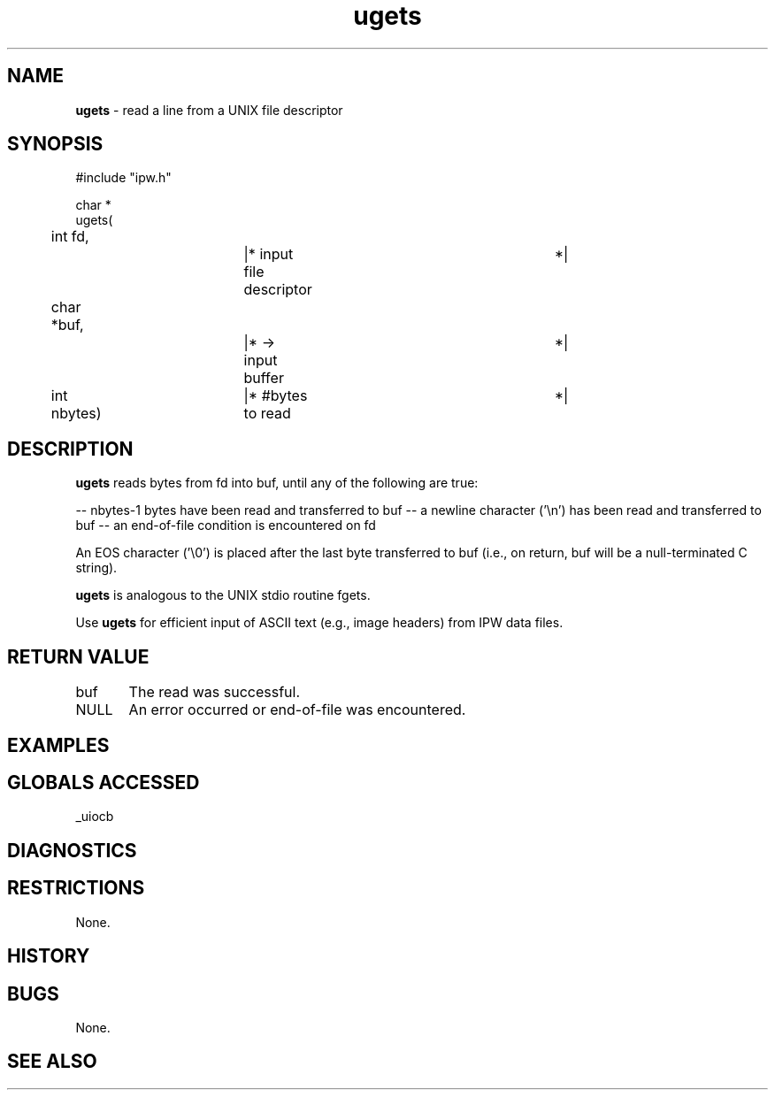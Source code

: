.TH "ugets" "3" "5 November 2015" "IPW v2" "IPW Library Functions"
.SH NAME
.PP
\fBugets\fP - read a line from a UNIX file descriptor
.SH SYNOPSIS
.sp
.nf
.ft CR
#include "ipw.h"

char *
ugets(
	int      fd,		|* input file descriptor	 *|
	char    *buf,		|* -> input buffer		 *|
	int      nbytes)	|* #bytes to read		 *|

.ft R
.fi
.SH DESCRIPTION
.PP
\fBugets\fP reads bytes from fd into buf, until any of the following are
true:
.PP
-- nbytes-1 bytes have been read and transferred to buf
-- a newline character ('\\n') has been read and transferred to buf
-- an end-of-file condition is encountered on fd
.PP
An EOS character ('\\0') is placed after the last byte transferred to
buf (i.e., on return, buf will be a null-terminated C string).
.PP
\fBugets\fP is analogous to the UNIX stdio routine fgets.
.PP
Use \fBugets\fP for efficient input of ASCII text (e.g., image headers)
from IPW data files.
.SH RETURN VALUE
.PP
buf	The read was successful.
.PP
NULL	An error occurred or end-of-file was encountered.
.SH EXAMPLES
.SH GLOBALS ACCESSED
.PP
_uiocb
.SH DIAGNOSTICS
.SH RESTRICTIONS
.PP
None.
.SH HISTORY
.SH BUGS
.PP
None.
.SH SEE ALSO
